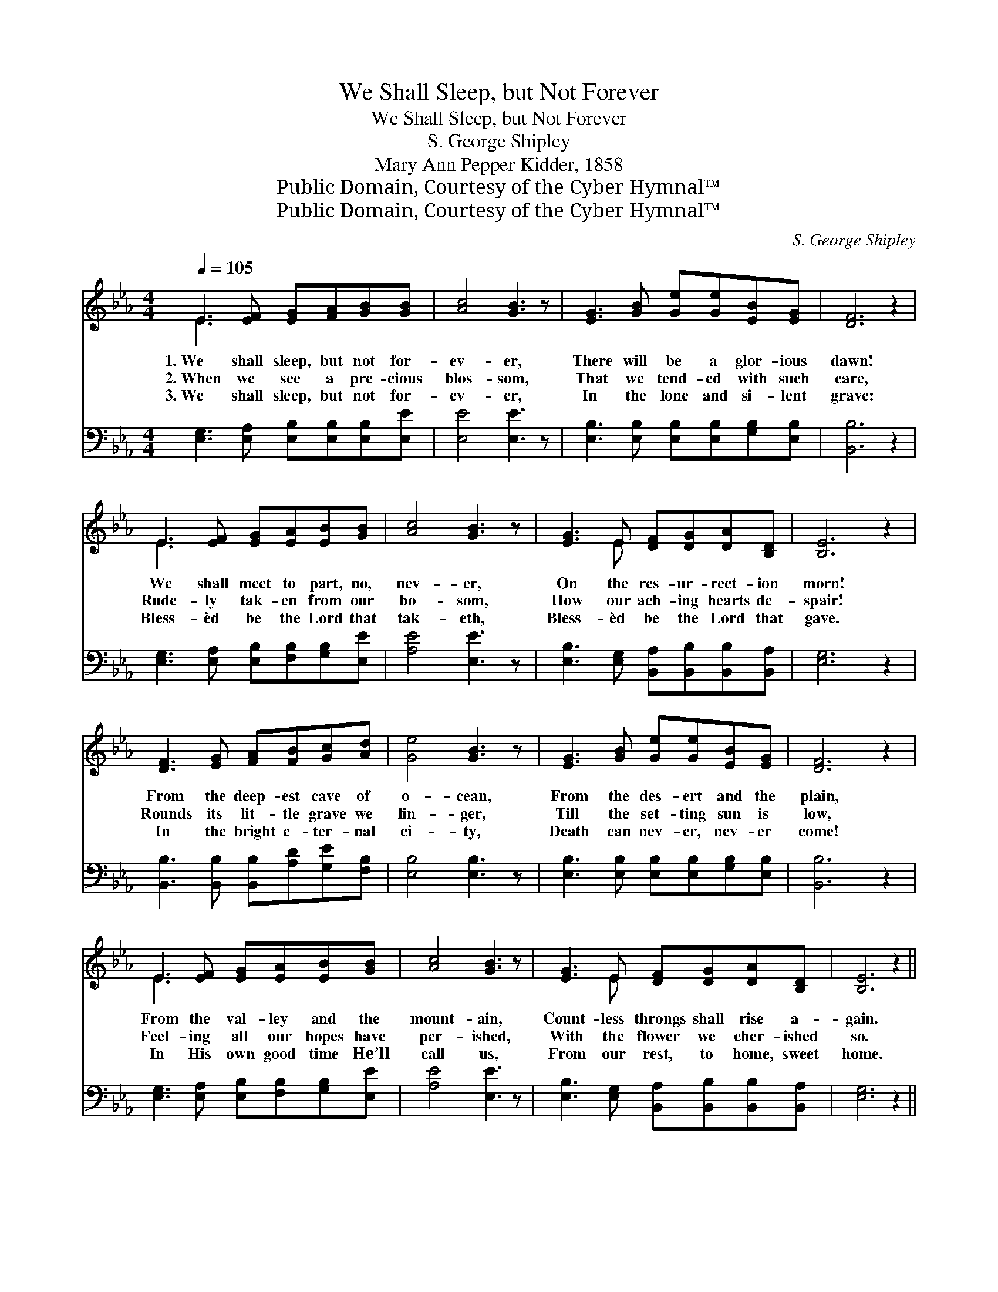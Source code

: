 X:1
T:We Shall Sleep, but Not Forever
T:We Shall Sleep, but Not Forever
T:S. George Shipley
T:Mary Ann Pepper Kidder, 1858
T:Public Domain, Courtesy of the Cyber Hymnal™
T:Public Domain, Courtesy of the Cyber Hymnal™
C:S. George Shipley
Z:Public Domain,
Z:Courtesy of the Cyber Hymnal™
%%score ( 1 2 ) 3
L:1/8
Q:1/4=105
M:4/4
K:Eb
V:1 treble 
V:2 treble 
V:3 bass 
V:1
 E3 [EF] [EG][FA][GB][GB] | [Ac]4 [GB]3 z | [EG]3 [GB] [Ge][Ge][EB][EG] | [DF]6 z2 | %4
w: 1.~We shall sleep, but not for-|ev- er,|There will be a glor- ious|dawn!|
w: 2.~When we see a pre- cious|blos- som,|That we tend- ed with such|care,|
w: 3.~We shall sleep, but not for-|ev- er,|In the lone and si- lent|grave:|
 E3 [EF] [EG][EA][EB][GB] | [Ac]4 [GB]3 z | [EG]3 E [DF][DG][DA][B,D] | [B,E]6 z2 | %8
w: We shall meet to part, no,|nev- er,|On the res- ur- rect- ion|morn!|
w: Rude- ly tak- en from our|bo- som,|How our ach- ing hearts de-|spair!|
w: Bless- èd be the Lord that|tak- eth,|Bless- èd be the Lord that|gave.|
 [DF]3 [EG] [FA][FB][Gc][Ad] | [Ge]4 [GB]3 z | [EG]3 [GB] [Ge][Ge][EB][EG] | [DF]6 z2 | %12
w: From the deep- est cave of|o- cean,|From the des- ert and the|plain,|
w: Rounds its lit- tle grave we|lin- ger,|Till the set- ting sun is|low,|
w: In the bright e- ter- nal|ci- ty,|Death can nev- er, nev- er|come!|
 E3 [EF] [EG][EA][EB][GB] | [Ac]4 [GB]3 z | [EG]3 E [DF][DG][DA][B,D] | [B,E]6 z2 || %16
w: From the val- ley and the|mount- ain,|Count- less throngs shall rise a-|gain.|
w: Feel- ing all our hopes have|per- ished,|With the flower we cher- ished|so.|
w: In His own good time He’ll|call us,|From our rest, to home, sweet|home.|
"^Refrain" [DF]3 [EG] [FA][FB][Gc][Ad] | [Ge]4 [GB]3 z | [EG]3 [GB] [Ge][Ge][EB][EG] | [DF]6 z2 | %20
w: ||||
w: We shall sleep, but not for-|ev- er,|There will be a glor- ious|dawn!|
w: ||||
 E3 [EF] [EG][EA][EB][GB] | [Ac]4 [GB]3 z | [EG]3 E [DF][DG][DA][B,D] | [B,E]8 |] %24
w: ||||
w: We shall meet, to part, no,|nev- er,|On the re- sur- rect- ion|morn!|
w: ||||
V:2
 E3 x5 | x8 | x8 | x8 | E3 x5 | x8 | x3 E x4 | x8 | x8 | x8 | x8 | x8 | E3 x5 | x8 | x3 E x4 | %15
 x8 || x8 | x8 | x8 | x8 | E3 x5 | x8 | x3 E x4 | x8 |] %24
V:3
 [E,G,]3 [E,A,] [E,B,][E,B,][E,B,][E,E] | [E,E]4 [E,E]3 z | %2
 [E,B,]3 [E,B,] [E,B,][E,B,][G,B,][E,B,] | [B,,B,]6 z2 | [E,G,]3 [E,A,] [E,B,][F,B,][G,B,][E,E] | %5
 [A,E]4 [E,E]3 z | [E,B,]3 [E,G,] [B,,A,][B,,B,][B,,B,][B,,A,] | [E,G,]6 z2 | %8
 [B,,B,]3 [B,,B,] [B,,B,][A,D][G,E][F,B,] | [E,B,]4 [E,B,]3 z | %10
 [E,B,]3 [E,B,] [E,B,][E,B,][G,B,][E,B,] | [B,,B,]6 z2 | [E,G,]3 [E,A,] [E,B,][F,B,][G,B,][E,E] | %13
 [A,E]4 [E,E]3 z | [E,B,]3 [E,G,] [B,,A,][B,,B,][B,,B,][B,,A,] | [E,G,]6 z2 || %16
 [B,,B,]3 [B,,B,] [B,,B,][A,D][G,E][F,B,] | [E,B,]4 [E,B,]3 z | %18
 [E,B,]3 [E,B,] [E,B,][E,B,][G,B,][E,B,] | [B,,B,]6 z2 | [E,G,]3 [E,A,] [E,B,][F,B,][G,B,][E,E] | %21
 [A,E]4 [E,E]3 z | [E,B,]3 [E,G,] [B,,A,][B,,B,][B,,B,][B,,A,] | [E,G,]8 |] %24

